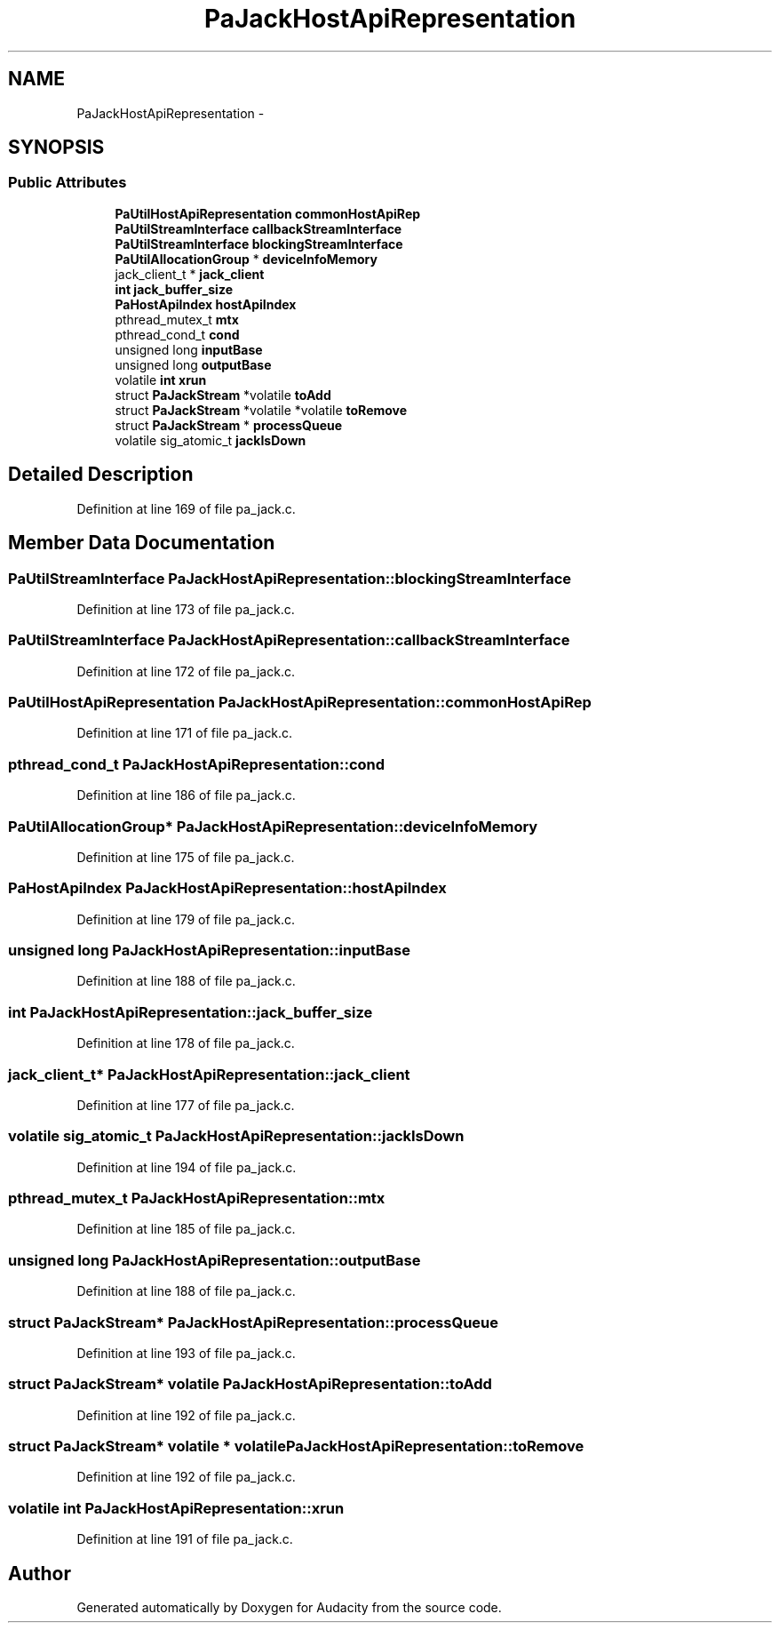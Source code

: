 .TH "PaJackHostApiRepresentation" 3 "Thu Apr 28 2016" "Audacity" \" -*- nroff -*-
.ad l
.nh
.SH NAME
PaJackHostApiRepresentation \- 
.SH SYNOPSIS
.br
.PP
.SS "Public Attributes"

.in +1c
.ti -1c
.RI "\fBPaUtilHostApiRepresentation\fP \fBcommonHostApiRep\fP"
.br
.ti -1c
.RI "\fBPaUtilStreamInterface\fP \fBcallbackStreamInterface\fP"
.br
.ti -1c
.RI "\fBPaUtilStreamInterface\fP \fBblockingStreamInterface\fP"
.br
.ti -1c
.RI "\fBPaUtilAllocationGroup\fP * \fBdeviceInfoMemory\fP"
.br
.ti -1c
.RI "jack_client_t * \fBjack_client\fP"
.br
.ti -1c
.RI "\fBint\fP \fBjack_buffer_size\fP"
.br
.ti -1c
.RI "\fBPaHostApiIndex\fP \fBhostApiIndex\fP"
.br
.ti -1c
.RI "pthread_mutex_t \fBmtx\fP"
.br
.ti -1c
.RI "pthread_cond_t \fBcond\fP"
.br
.ti -1c
.RI "unsigned long \fBinputBase\fP"
.br
.ti -1c
.RI "unsigned long \fBoutputBase\fP"
.br
.ti -1c
.RI "volatile \fBint\fP \fBxrun\fP"
.br
.ti -1c
.RI "struct \fBPaJackStream\fP *volatile \fBtoAdd\fP"
.br
.ti -1c
.RI "struct \fBPaJackStream\fP *volatile *volatile \fBtoRemove\fP"
.br
.ti -1c
.RI "struct \fBPaJackStream\fP * \fBprocessQueue\fP"
.br
.ti -1c
.RI "volatile sig_atomic_t \fBjackIsDown\fP"
.br
.in -1c
.SH "Detailed Description"
.PP 
Definition at line 169 of file pa_jack\&.c\&.
.SH "Member Data Documentation"
.PP 
.SS "\fBPaUtilStreamInterface\fP PaJackHostApiRepresentation::blockingStreamInterface"

.PP
Definition at line 173 of file pa_jack\&.c\&.
.SS "\fBPaUtilStreamInterface\fP PaJackHostApiRepresentation::callbackStreamInterface"

.PP
Definition at line 172 of file pa_jack\&.c\&.
.SS "\fBPaUtilHostApiRepresentation\fP PaJackHostApiRepresentation::commonHostApiRep"

.PP
Definition at line 171 of file pa_jack\&.c\&.
.SS "pthread_cond_t PaJackHostApiRepresentation::cond"

.PP
Definition at line 186 of file pa_jack\&.c\&.
.SS "\fBPaUtilAllocationGroup\fP* PaJackHostApiRepresentation::deviceInfoMemory"

.PP
Definition at line 175 of file pa_jack\&.c\&.
.SS "\fBPaHostApiIndex\fP PaJackHostApiRepresentation::hostApiIndex"

.PP
Definition at line 179 of file pa_jack\&.c\&.
.SS "unsigned long PaJackHostApiRepresentation::inputBase"

.PP
Definition at line 188 of file pa_jack\&.c\&.
.SS "\fBint\fP PaJackHostApiRepresentation::jack_buffer_size"

.PP
Definition at line 178 of file pa_jack\&.c\&.
.SS "jack_client_t* PaJackHostApiRepresentation::jack_client"

.PP
Definition at line 177 of file pa_jack\&.c\&.
.SS "volatile sig_atomic_t PaJackHostApiRepresentation::jackIsDown"

.PP
Definition at line 194 of file pa_jack\&.c\&.
.SS "pthread_mutex_t PaJackHostApiRepresentation::mtx"

.PP
Definition at line 185 of file pa_jack\&.c\&.
.SS "unsigned long PaJackHostApiRepresentation::outputBase"

.PP
Definition at line 188 of file pa_jack\&.c\&.
.SS "struct \fBPaJackStream\fP* PaJackHostApiRepresentation::processQueue"

.PP
Definition at line 193 of file pa_jack\&.c\&.
.SS "struct \fBPaJackStream\fP* volatile PaJackHostApiRepresentation::toAdd"

.PP
Definition at line 192 of file pa_jack\&.c\&.
.SS "struct \fBPaJackStream\fP* volatile * volatile PaJackHostApiRepresentation::toRemove"

.PP
Definition at line 192 of file pa_jack\&.c\&.
.SS "volatile \fBint\fP PaJackHostApiRepresentation::xrun"

.PP
Definition at line 191 of file pa_jack\&.c\&.

.SH "Author"
.PP 
Generated automatically by Doxygen for Audacity from the source code\&.
